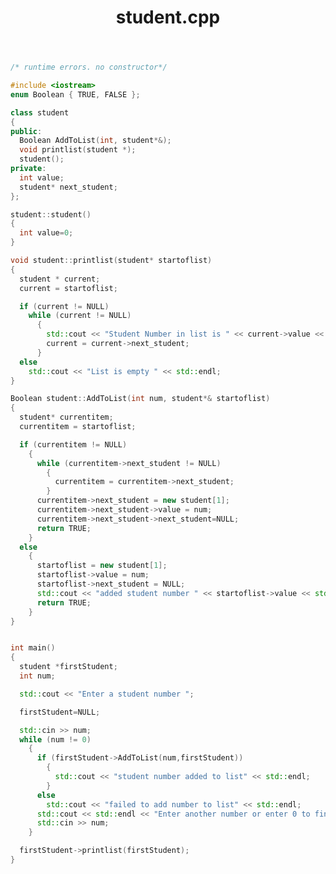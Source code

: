 #+Title: student.cpp
#+OPTIONS: ^:nil num:nil author:nil email:nil creator:nil timestamp:nil

#+BEGIN_SRC cpp :tangle students.cpp :padline no
  /* runtime errors. no constructor*/

  #include <iostream>
  enum Boolean { TRUE, FALSE };

  class student
  {
  public:
    Boolean AddToList(int, student*&);
    void printlist(student *);
    student();
  private:
    int value;
    student* next_student;
  };

  student::student()
  {
    int value=0;
  }

  void student::printlist(student* startoflist)
  {
    student * current;
    current = startoflist;

    if (current != NULL)
      while (current != NULL)
        {
          std::cout << "Student Number in list is " << current->value << std::endl;
          current = current->next_student;
        }
    else
      std::cout << "List is empty " << std::endl;
  }

  Boolean student::AddToList(int num, student*& startoflist)
  {
    student* currentitem;
    currentitem = startoflist;

    if (currentitem != NULL)
      {
        while (currentitem->next_student != NULL)
          {
            currentitem = currentitem->next_student;
          }
        currentitem->next_student = new student[1];
        currentitem->next_student->value = num;
        currentitem->next_student->next_student=NULL;
        return TRUE;
      }
    else
      {
        startoflist = new student[1];
        startoflist->value = num;
        startoflist->next_student = NULL;
        std::cout << "added student number " << startoflist->value << std::endl;
        return TRUE;
      }
  }
    
          
  int main()
  {
    student *firstStudent;
    int num;

    std::cout << "Enter a student number ";

    firstStudent=NULL;

    std::cin >> num;
    while (num != 0)
      {
        if (firstStudent->AddToList(num,firstStudent))
          {
            std::cout << "student number added to list" << std::endl;
          }
        else
          std::cout << "failed to add number to list" << std::endl;
        std::cout << std::endl << "Enter another number or enter 0 to finish: ";
        std::cin >> num;
      }

    firstStudent->printlist(firstStudent);
  }
#+END_SRC
